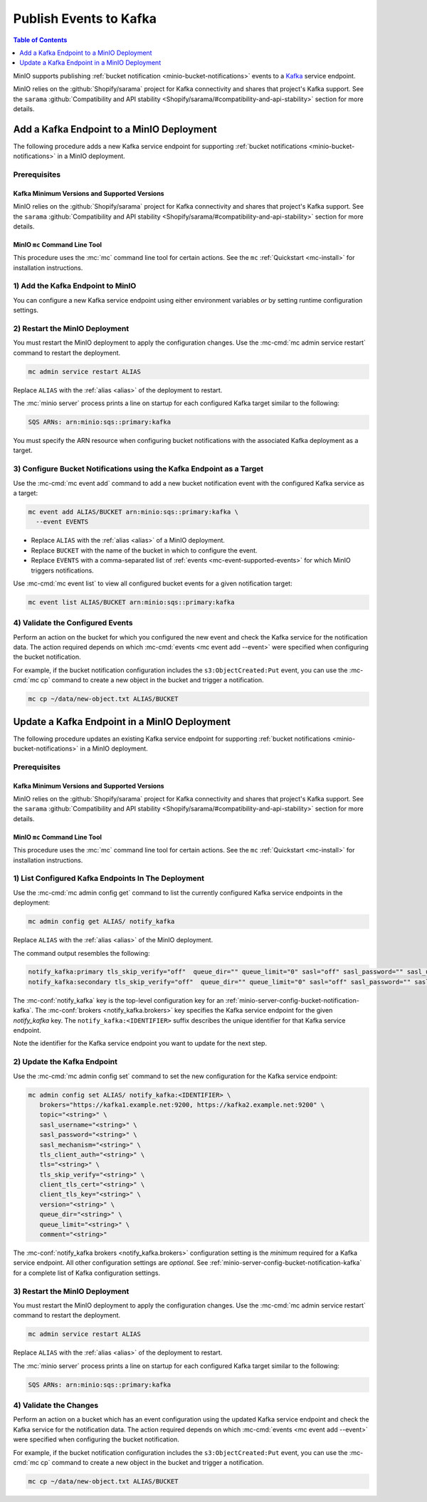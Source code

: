 .. _minio-bucket-notifications-publish-kafka:

=======================
Publish Events to Kafka
=======================

.. default-domain:: minio

.. contents:: Table of Contents
   :local:
   :depth: 1

MinIO supports publishing :ref:`bucket notification
<minio-bucket-notifications>` events to a `Kafka <https://kafka.apache.org/>`__
service endpoint. 

MinIO relies on the :github:`Shopify/sarama` project for Kafka connectivity
and shares that project's Kafka support. See the 
``sarama`` :github:`Compatibility and API stability 
<Shopify/sarama/#compatibility-and-api-stability>` section for more details.

Add a Kafka Endpoint to a MinIO Deployment
------------------------------------------

The following procedure adds a new Kafka service endpoint for supporting
:ref:`bucket notifications <minio-bucket-notifications>` in a MinIO
deployment.

Prerequisites
~~~~~~~~~~~~~

Kafka Minimum Versions and Supported Versions
+++++++++++++++++++++++++++++++++++++++++++++

MinIO relies on the :github:`Shopify/sarama` project for Kafka connectivity
and shares that project's Kafka support. See the 
``sarama`` :github:`Compatibility and API stability 
<Shopify/sarama/#compatibility-and-api-stability>` section for more details.

MinIO ``mc`` Command Line Tool
++++++++++++++++++++++++++++++

This procedure uses the :mc:`mc` command line tool for certain actions. 
See the ``mc`` :ref:`Quickstart <mc-install>` for installation instructions.

1) Add the Kafka Endpoint to MinIO
~~~~~~~~~~~~~~~~~~~~~~~~~~~~~~~~~~

You can configure a new Kafka service endpoint using either environment variables
*or* by setting runtime configuration settings.

.. tab-set::

   .. tab-item:: Environment Variables

      MinIO supports specifying the Kafka service endpoint and associated
      configuration settings using 
      :ref:`environment variables 
      <minio-server-envvar-bucket-notification-kafka>`. The 
      :mc:`minio server` process applies the specified settings on its 
      next startup.
      
      The following example code sets *all*  environment variables
      related to configuring a Kafka service endpoint. The minimum
      *required* variables are
      :envvar:`MINIO_NOTIFY_KAFKA_ENABLE` and 
      :envvar:`MINIO_NOTIFY_KAFKA_BROKERS`:

      .. code-block:: shell
         :class: copyable

         set MINIO_NOTIFY_KAFKA_ENABLE_<IDENTIFIER>="on"
         set MINIO_NOTIFY_KAFKA_BROKERS_<IDENTIFIER>="<ENDPOINT>"
         set MINIO_NOTIFY_KAFKA_TOPIC_<IDENTIFIER>="<string>"
         set MINIO_NOTIFY_KAFKA_SASL_USERNAME_<IDENTIFIER>="<string>"
         set MINIO_NOTIFY_KAFKA_SASL_PASSWORD_<IDENTIFIER>="<string>"
         set MINIO_NOTIFY_KAFKA_SASL_MECHANISM_<IDENTIFIER>="<string>"
         set MINIO_NOTIFY_KAFKA_TLS_CLIENT_AUTH_<IDENTIFIER>="<string>"
         set MINIO_NOTIFY_KAFKA_SASL_<IDENTIFIER>="<string>"
         set MINIO_NOTIFY_KAFKA_TLS_<IDENTIFIER>="<string>"
         set MINIO_NOTIFY_KAFKA_TLS_SKIP_VERIFY_<IDENTIFIER>="<string>"
         set MINIO_NOTIFY_KAFKA_CLIENT_TLS_CERT_<IDENTIFIER>="<string>"
         set MINIO_NOTIFY_KAFKA_CLIENT_TLS_KEY_<IDENTIFIER>="<string>"
         set MINIO_NOTIFY_KAFKA_QUEUE_DIR_<IDENTIFIER>="<string>"
         set MINIO_NOTIFY_KAFKA_QUEUE_LIMIT_<IDENTIFIER>="<string>"
         set MINIO_NOTIFY_KAFKA_VERSION_<IDENTIFIER>="<string>"
         set MINIO_NOTIFY_KAFKA_COMMENT_<IDENTIFIER>="<string>"

      - Replace ``<IDENTIFIER>`` with a unique descriptive string for the
        Kafka service endpoint. Use the same ``<IDENTIFIER>`` value for all 
        environment variables related to the new target service endpoint.
        The following examples assume an identifier of ``PRIMARY``.

        If the specified ``<IDENTIFIER>`` matches an existing Kafka service
        endpoint on the MinIO deployment, the new settings *override* 
        any existing settings for that endpoint. Use 
        :mc-cmd:`mc admin config get notify_kafka <mc admin config get>` to
        review the currently configured Kafka endpoints on the MinIO deployment.

      - Replace ``<ENDPOINT>`` with a comma-separated list of Kafka brokers.
        For example:

        ``"kafka1.example.com:2021,kafka2.example.com:2021"``

      See :ref:`Kafka Service for Bucket Notifications
      <minio-server-envvar-bucket-notification-kafka>` for complete documentation
      on each environment variable.

   .. tab-item:: Configuration Settings

      MinIO supports adding or updating Kafka endpoints on a running 
      :mc:`minio server` process using the :mc-cmd:`mc admin config set` command 
      and the :mc-conf:`notify_kafka` configuration key. You must restart the 
      :mc:`minio server` process to apply any new or updated configuration
      settings.

      The following example code sets *all*  settings related to configuring an
      Kafka service endpoint. The minimum *required* setting is 
      :mc-conf:`notify_kafka brokers <notify_kafka.brokers>`:

      .. code-block:: shell
         :class: copyable

         mc admin config set ALIAS/ notify_kafka:IDENTIFIER \
            brokers="<ENDPOINT>" \
            topic="<string>" \
            sasl_username="<string>" \
            sasl_password="<string>" \
            sasl_mechanism="<string>" \
            tls_client_auth="<string>" \
            tls="<string>" \
            tls_skip_verify="<string>" \
            client_tls_cert="<string>" \
            client_tls_key="<string>" \
            version="<string>" \
            queue_dir="<string>" \
            queue_limit="<string>" \
            comment="<string>"

      - Replace ``IDENTIFIER`` with a unique descriptive string for the
        Kafka service endpoint. The following examples in this procedure
        assume an identifier of ``PRIMARY``.

        If the specified ``IDENTIFIER`` matches an existing Kafka service
        endpoint on the MinIO deployment, the new settings *override* 
        any existing settings for that endpoint. Use 
        :mc-cmd:`mc admin config get notify_kafka <mc admin config get>` to
        review the currently configured Kafka endpoints on the MinIO deployment.

      - Replace ``ENDPOINT`` with a comma separated list of Kafka brokers.
        For example:

        ``"kafka1.example.com:2021,kafka2.example.com:2021"``

      See :ref:`Kafka Bucket Notification Configuration Settings
      <minio-server-config-bucket-notification-kafka>` for complete 
      documentation on each setting.

2) Restart the MinIO Deployment
~~~~~~~~~~~~~~~~~~~~~~~~~~~~~~~

You must restart the MinIO deployment to apply the configuration changes. 
Use the :mc-cmd:`mc admin service restart` command to restart the deployment.

.. code-block:: shell
   :class: copyable

   mc admin service restart ALIAS

Replace ``ALIAS`` with the :ref:`alias <alias>` of the deployment to 
restart.

The :mc:`minio server` process prints a line on startup for each configured
Kafka target similar to the following:

.. code-block:: shell

   SQS ARNs: arn:minio:sqs::primary:kafka

You must specify the ARN resource when configuring bucket notifications with
the associated Kafka deployment as a target.

3) Configure Bucket Notifications using the Kafka Endpoint as a Target
~~~~~~~~~~~~~~~~~~~~~~~~~~~~~~~~~~~~~~~~~~~~~~~~~~~~~~~~~~~~~~~~~~~~~~

Use the :mc-cmd:`mc event add` command to add a new bucket notification 
event with the configured Kafka service as a target:

.. code-block:: shell
   :class: copyable

   mc event add ALIAS/BUCKET arn:minio:sqs::primary:kafka \
     --event EVENTS

- Replace ``ALIAS`` with the :ref:`alias <alias>` of a MinIO deployment.
- Replace ``BUCKET`` with the name of the bucket in which to configure the 
  event.
- Replace ``EVENTS`` with a comma-separated list of :ref:`events 
  <mc-event-supported-events>` for which MinIO triggers notifications.

Use :mc-cmd:`mc event list` to view all configured bucket events for 
a given notification target:

.. code-block:: shell
   :class: copyable

   mc event list ALIAS/BUCKET arn:minio:sqs::primary:kafka

4) Validate the Configured Events
~~~~~~~~~~~~~~~~~~~~~~~~~~~~~~~~~

Perform an action on the bucket for which you configured the new event and 
check the Kafka service for the notification data. The action required
depends on which :mc-cmd:`events <mc event add --event>` were specified
when configuring the bucket notification.

For example, if the bucket notification configuration includes the 
``s3:ObjectCreated:Put`` event, you can use the 
:mc-cmd:`mc cp` command to create a new object in the bucket and trigger 
a notification.

.. code-block:: shell
   :class: copyable

   mc cp ~/data/new-object.txt ALIAS/BUCKET

Update a Kafka Endpoint in a MinIO Deployment
---------------------------------------------

The following procedure updates an existing Kafka service endpoint for supporting
:ref:`bucket notifications <minio-bucket-notifications>` in a MinIO
deployment.

Prerequisites
~~~~~~~~~~~~~~

Kafka Minimum Versions and Supported Versions
+++++++++++++++++++++++++++++++++++++++++++++

MinIO relies on the :github:`Shopify/sarama` project for Kafka connectivity
and shares that project's Kafka support. See the 
``sarama`` :github:`Compatibility and API stability 
<Shopify/sarama/#compatibility-and-api-stability>` section for more details.

MinIO ``mc`` Command Line Tool
++++++++++++++++++++++++++++++

This procedure uses the :mc:`mc` command line tool for certain actions. 
See the ``mc`` :ref:`Quickstart <mc-install>` for installation instructions.


1) List Configured Kafka Endpoints In The Deployment
~~~~~~~~~~~~~~~~~~~~~~~~~~~~~~~~~~~~~~~~~~~~~~~~~~~~

Use the :mc-cmd:`mc admin config get` command to list the currently
configured Kafka service endpoints in the deployment:

.. code-block:: shell
   :class: copyable

   mc admin config get ALIAS/ notify_kafka

Replace ``ALIAS`` with the :ref:`alias <alias>` of the MinIO deployment.

The command output resembles the following:

.. code-block:: shell

   notify_kafka:primary tls_skip_verify="off"  queue_dir="" queue_limit="0" sasl="off" sasl_password="" sasl_username="" tls_client_auth="0" tls="off" brokers="" topic="" client_tls_cert="" client_tls_key="" version=""
   notify_kafka:secondary tls_skip_verify="off"  queue_dir="" queue_limit="0" sasl="off" sasl_password="" sasl_username="" tls_client_auth="0" tls="off" brokers="" topic="" client_tls_cert="" client_tls_key="" version=""

The :mc-conf:`notify_kafka` key is the top-level configuration key for an
:ref:`minio-server-config-bucket-notification-kafka`. The 
:mc-conf:`brokers <notify_kafka.brokers>` key specifies the Kafka service
endpoint for the given `notify_kafka` key. The ``notify_kafka:<IDENTIFIER>``
suffix describes the unique identifier for that Kafka service endpoint.

Note the identifier for the Kafka service endpoint you want to update for
the next step. 

2) Update the Kafka Endpoint
~~~~~~~~~~~~~~~~~~~~~~~~~~~~

Use the :mc-cmd:`mc admin config set` command to set the new configuration
for the Kafka service endpoint:

.. code-block:: shell
   :class: copyable

   mc admin config set ALIAS/ notify_kafka:<IDENTIFIER> \
      brokers="https://kafka1.example.net:9200, https://kafka2.example.net:9200" \
      topic="<string>" \
      sasl_username="<string>" \
      sasl_password="<string>" \
      sasl_mechanism="<string>" \
      tls_client_auth="<string>" \
      tls="<string>" \
      tls_skip_verify="<string>" \
      client_tls_cert="<string>" \
      client_tls_key="<string>" \
      version="<string>" \
      queue_dir="<string>" \
      queue_limit="<string>" \
      comment="<string>"

The :mc-conf:`notify_kafka brokers <notify_kafka.brokers>` configuration setting
is the *minimum* required for a Kafka service endpoint. All other configuration
settings are *optional*. See
:ref:`minio-server-config-bucket-notification-kafka` for a complete list of
Kafka configuration settings.

3) Restart the MinIO Deployment
~~~~~~~~~~~~~~~~~~~~~~~~~~~~~~~

You must restart the MinIO deployment to apply the configuration changes. 
Use the :mc-cmd:`mc admin service restart` command to restart the deployment.

.. code-block:: shell
   :class: copyable

   mc admin service restart ALIAS

Replace ``ALIAS`` with the :ref:`alias <alias>` of the deployment to 
restart.

The :mc:`minio server` process prints a line on startup for each configured
Kafka target similar to the following:

.. code-block:: shell

   SQS ARNs: arn:minio:sqs::primary:kafka

4) Validate the Changes
~~~~~~~~~~~~~~~~~~~~~~~

Perform an action on a bucket which has an event configuration using the updated
Kafka service endpoint and check the Kafka service for the notification data.
The action required depends on which :mc-cmd:`events <mc event add --event>` were
specified when configuring the bucket notification.

For example, if the bucket notification configuration includes the 
``s3:ObjectCreated:Put`` event, you can use the 
:mc-cmd:`mc cp` command to create a new object in the bucket and trigger 
a notification.

.. code-block:: shell
   :class: copyable

   mc cp ~/data/new-object.txt ALIAS/BUCKET